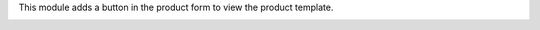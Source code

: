 This module adds a button in the product form to view the product template.

.. image:: ../static/img/template_navigation.gif
